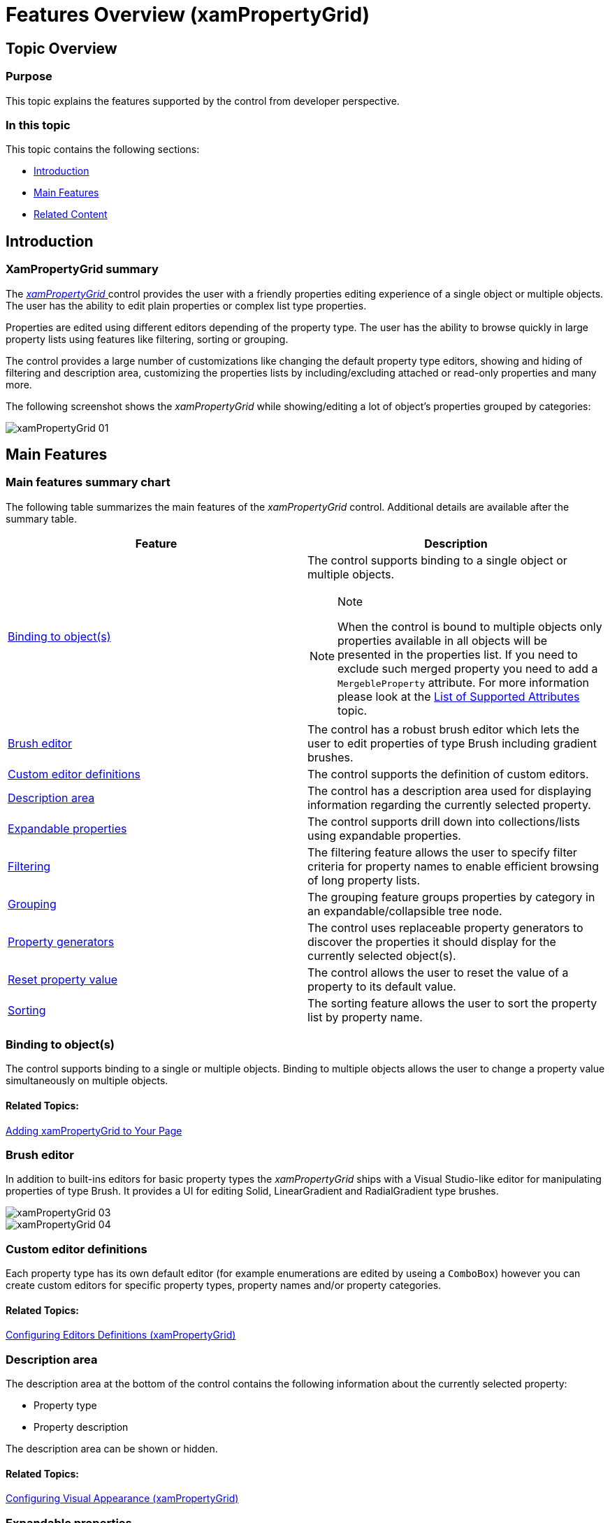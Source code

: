 ﻿////

|metadata|
{
    "name": "xampropertygrid-features-overview",
    "tags": ["Getting Started"],
    "controlName": ["xamPropertyGrid"],
    "guid": "2ed61955-05f9-4c2e-9295-b7b638da402f",  
    "buildFlags": [],
    "createdOn": "2014-08-28T08:42:57.7818225Z"
}
|metadata|
////

= Features Overview (xamPropertyGrid)

== Topic Overview

=== Purpose

This topic explains the features supported by the control from developer perspective.

=== In this topic

This topic contains the following sections:

* <<_Ref394072159, Introduction >>
* <<_Ref394072167, Main Features >>
* <<_Ref394072173, Related Content >>

[[_Ref394072159]]
== Introduction

=== XamPropertyGrid summary

The link:{ApiPlatform}controls.editors.xampropertygrid.v{ProductVersion}~infragistics.controls.editors.xampropertygrid_members.html[ _xamPropertyGrid_  ] control provides the user with a friendly properties editing experience of a single object or multiple objects. The user has the ability to edit plain properties or complex list type properties.

Properties are edited using different editors depending of the property type. The user has the ability to browse quickly in large property lists using features like filtering, sorting or grouping.

The control provides a large number of customizations like changing the default property type editors, showing and hiding of filtering and description area, customizing the properties lists by including/excluding attached or read-only properties and many more.

The following screenshot shows the  _xamPropertyGrid_   while showing/editing a lot of object’s properties grouped by categories:

image::images/xamPropertyGrid_01.png[]

[[_Ref394072167]]
== Main Features

=== Main features summary chart

The following table summarizes the main features of the  _xamPropertyGrid_   control. Additional details are available after the summary table.

[options="header", cols="a,a"]
|====
|Feature|Description

|<<_Ref394066537,Binding to object(s)>>
|The control supports binding to a single object or multiple objects. 

.Note 

[NOTE] 

==== 

When the control is bound to multiple objects only properties available in all objects will be presented in the properties list. If you need to exclude such merged property you need to add a `MergebleProperty` attribute. For more information please look at the link:xampropertygrid-list-of-attributes.html[List of Supported Attributes] topic. 

====

|<<_Ref394072175,Brush editor>>
|The control has a robust brush editor which lets the user to edit properties of type Brush including gradient brushes.

|<<_Ref394066545,Custom editor definitions>>
|The control supports the definition of custom editors.

|<<_Ref394066572,Description area>>
|The control has a description area used for displaying information regarding the currently selected property.

|<<_Ref394066580,Expandable properties>>
|The control supports drill down into collections/lists using expandable properties.

|<<_Ref394066594,Filtering>>
|The filtering feature allows the user to specify filter criteria for property names to enable efficient browsing of long property lists.

|<<_Ref394066601,Grouping>>
|The grouping feature groups properties by category in an expandable/collapsible tree node.

|<<_Ref394072173,Property generators>>
|The control uses replaceable property generators to discover the properties it should display for the currently selected object(s).

|<<_Ref394066619,Reset property value>>
|The control allows the user to reset the value of a property to its default value.

|<<_Ref394066609,Sorting>>
|The sorting feature allows the user to sort the property list by property name.

|====

[[_Ref394066537]]

=== Binding to object(s)

The control supports binding to a single or multiple objects. Binding to multiple objects allows the user to change a property value simultaneously on multiple objects.

==== Related Topics:

link:xampropertygrid-adding-to-your-page.html[Adding xamPropertyGrid to Your Page]

[[_Ref394072175]]

=== Brush editor

In addition to built-ins editors for basic property types the  _xamPropertyGrid_   ships with a Visual Studio-like editor for manipulating properties of type Brush. It provides a UI for editing Solid, LinearGradient and RadialGradient type brushes.

image::images/xamPropertyGrid_03.png[]

image::images/xamPropertyGrid_04.png[]

[[_Ref394066545]]

=== Custom editor definitions

Each property type has its own default editor (for example enumerations are edited by useing a `ComboBox`) however you can create custom editors for specific property types, property names and/or property categories.

==== Related Topics:

link:xampropertygrid-conf-editors.html[Configuring Editors Definitions (xamPropertyGrid)]

[[_Ref394066572]]

=== Description area

The description area at the bottom of the control contains the following information about the currently selected property:

* Property type
* Property description

The description area can be shown or hidden.

==== Related Topics:

link:xampropertygrid-conf-visuals.html[Configuring Visual Appearance (xamPropertyGrid)]

[[_Ref394066580]]

=== Expandable properties

The control allows the user to drill down into more complex properties (like collections or lists) using a special expand/collapse glyph on the left of the property.

==== Related Topics:

link:xampropertygrid-work-expandable-properties.html[Expandable Properties Support (xamPropertyGrid)]

[[_Ref394066594]]

=== Filtering

The control allows the user to enter a filter value in the text box located in the filtering area at the top of the control. This filter is used as "contains" filter for displaying the property list, and the pipe symbol (i.e., "|") can be used to specify multiple filter criteria which are combined using an "Or" operator. In addition you can programmatically add custom filters (based on the "ICondition" interface) which are combined using an "and" operator with the value specified by the user.

==== Related Topics:

link:xampropertygrid-conf-properties-filtering.html[Properties List Filtering (xamPropertyGrid)]

[[_Ref394066601]]

=== Grouping

The control supports grouping of properties based on their categories - categories are assigned via the CategoryAttribute. The categories are expandable/collapsible. The properties in each category are sorted alphabetically.

==== Related Topics:

link:xampropertygrid-conf-visuals.html[Configuring Visual Appearance (xamPropertyGrid)]

[[_Ref394072173]]

=== Property generators

The control uses property generators to discover the properties to display for the currently selected object(s). The control ships with 2 built-in property generators - one uses reflection and the other uses TypeDescriptor to discover properties. You can also create your own custom property generators.

==== Related Topics:

link:xampropertygrid-property-item-generators.html[Property Item Generators (xamPropertyGrid)]

[[_Ref394066619]]

=== Reset property value

The control allows the user to reset a property to its default value using a glyph located at the right side of the property value.

==== Related Topics:

link:xampropertygrid-resetting-property-value.html[Resetting Property Value (xamPropertyGrid)]

[[_Ref394066609]]

=== Sorting

The sorting feature allows the user to sort all properties ascending regardless of their category. This forms an alphabetically sorted list containing all properties and no category groups are shown.

==== Related Topics:

link:xampropertygrid-conf-visuals.html[Configuring Visual Appearance (xamPropertyGrid)]

== Related Content

=== Topics

The following topics provide additional information related to this topic.

[options="header", cols="a,a"]
|====
|Topic|Purpose

| link:xampropertygrid-visual-elements.html[Visual Elements (xamPropertyGrid)]
|This topic provides an overview of the visual elements of the control.

| link:xampropertygrid-user-interactions.html[User Interactions and Usability (xamPropertyGrid)]
|This topic explains what actions can be performed by the user.

| link:xampropertygrid-list-of-attributes.html[List of Supported Attributes (xamPropertyGrid)]
|This topic lists the attributes which are used by the control when retrieving properties’ list from the objects.

|====